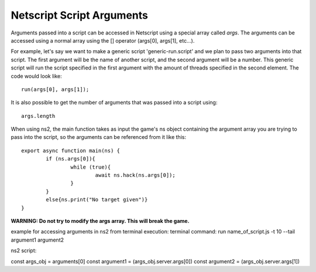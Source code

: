 .. _netscript_script_arguments:

Netscript Script Arguments
==========================

Arguments passed into a script can be accessed in Netscript using a
special array called *args*. The arguments can be
accessed using a normal array using the [] operator
(args[0], args[1], etc...).

For example, let's say we want to make a generic script
'generic-run.script' and we plan to pass two arguments into that script.
The first argument will be the name of another script, and the second
argument will be a number. This generic script will run the
script specified in the first argument with the amount of threads
specified in the second element. The code would look like::

    run(args[0], args[1]);

It is also possible to get the number of arguments that was passed
into a script using::

    args.length
    
When using ns2, the main function takes as input the game's ns object
containing the argument array you are trying to pass into the script,
so the arguments can be referenced from it like this::

    export async function main(ns) {
	    if (ns.args[0]){ 
		    while (true){
			    await ns.hack(ns.args[0]);
		    }
	    }
	    else{ns.print("No target given")}
    }

**WARNING: Do not try to modify the args array. This will break the game.**


example for accessing arguments in ns2 from terminal execution:
terminal command:
run name_of_script.js -t 10 --tail argument1 argument2

ns2 script:

const args_obj = arguments[0]
const argument1 = (args_obj.server.args[0])
const argument2 = (args_obj.server.args[1])
